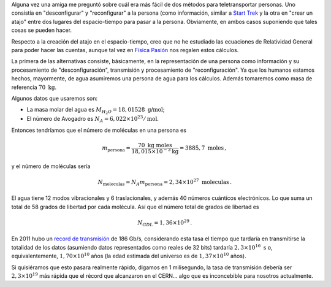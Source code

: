 .. title: Respecto a la teletransportación en Star Trek
.. slug: teletransportacion-star-trek
.. date: 2013-04-18 03:40:00
.. tags: ciencia ficción, cuentas de servilleta, blog viejo, ciencia popular
.. category: Popular science
.. has_math: yes

Alguna vez una amiga me preguntó sobre cuál era más fácil de dos métodos para
teletransportar personas. Uno consistía en "desconfigurar" y "reconfigurar" a
la persona (como información, similar a `Start Trek <http://en.wikipedia.org/wiki/Transporter_%28Star_Trek%29>`_
y la otra en "crear un atajo" entre dos lugares del espacio-tiempo para pasar
a la persona. Obviamente, en ambos casos suponiendo que tales cosas se pueden
hacer.

Respecto a la creación del atajo en el espacio-tiempo, creo que no he
estudiado las ecuaciones de Relatividad General para poder hacer las cuentas,
aunque tal vez en `Física Pasión <http://fisicapasion.blogspot.com/>`_
nos regalen estos cálculos.

La primera de las alternativas consiste,
básicamente, en la representación de una persona como información y su
procesamiento de "desconfiguración", transmisión y procesamiento de
"reconfiguración". Ya que los humanos estamos hechos, mayormente,
de agua asumiremos una persona de agua para los cálculos. Además tomaremos
como masa de referencia :math:`70\ \mbox{kg}`.

Algunos datos que usaremos
son:

- La masa molar del agua es :math:`M_{H_2O}=18,01528\ \mbox{g/mol}`;
- El número de Avogadro es :math:`N_A=6,022 \times 10^{23}/\mbox{mol}`.

Entonces tendríamos que el número de moléculas en una persona es

.. math::

    m_\text{persona} = \frac{70\ \mbox{kg}\ \mbox{moles}}
        {18,015\times 10^{-3} \text{kg}}
        =3885,7\ \mbox{moles}\, ,

y el número de moléculas sería

.. math::

    N_\text{moleculas} = N_A m_\text{persona} = 2,34\times 10^{27}\ \mbox{moleculas}\, .


El agua tiene 12 modos vibracionales y 6 traslacionales, y además 40 números
cuánticos electrónicos. Lo que suma un total de 58 grados de libertad por
cada molécula. Así que el número total de grados de libertad es

.. math::

    N_{GDL} = 1,36\times 10^{29}\, .

En 2011 hubo un `record de transmisión <https://goo.gl/YEvzpM>`_
de 186 Gb/s, considerando esta tasa el tiempo que tardaría en transmitirse la
totalidad de los datos (asumiendo datos representados como reales de 32 bits)
tardaría :math:`2,3\times 10^{16}\ \mbox{s}` o, equivalentemente,
:math:`1,70\times 10^{10}` años (la edad estimada del universo es de
:math:`1,37\times 10^{10}` años).

Si quisiéramos que esto pasara realmente rápido, digamos en 1 milisegundo,
la tasa de transmisión debería ser :math:`2,3\times 10^{19}` más rápida que el
récord que alcanzaron en el CERN… algo que es inconcebible para nosotros
actualmente.

